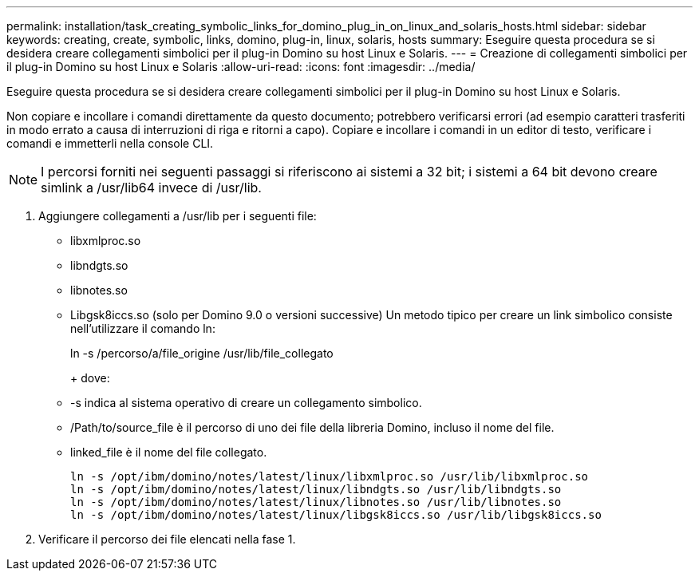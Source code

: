 ---
permalink: installation/task_creating_symbolic_links_for_domino_plug_in_on_linux_and_solaris_hosts.html 
sidebar: sidebar 
keywords: creating, create, symbolic, links, domino, plug-in, linux, solaris, hosts 
summary: Eseguire questa procedura se si desidera creare collegamenti simbolici per il plug-in Domino su host Linux e Solaris. 
---
= Creazione di collegamenti simbolici per il plug-in Domino su host Linux e Solaris
:allow-uri-read: 
:icons: font
:imagesdir: ../media/


[role="lead"]
Eseguire questa procedura se si desidera creare collegamenti simbolici per il plug-in Domino su host Linux e Solaris.

Non copiare e incollare i comandi direttamente da questo documento; potrebbero verificarsi errori (ad esempio caratteri trasferiti in modo errato a causa di interruzioni di riga e ritorni a capo). Copiare e incollare i comandi in un editor di testo, verificare i comandi e immetterli nella console CLI.


NOTE: I percorsi forniti nei seguenti passaggi si riferiscono ai sistemi a 32 bit; i sistemi a 64 bit devono creare simlink a /usr/lib64 invece di /usr/lib.

. Aggiungere collegamenti a /usr/lib per i seguenti file:
+
** libxmlproc.so
** libndgts.so
** libnotes.so
** Libgsk8iccs.so (solo per Domino 9.0 o versioni successive) Un metodo tipico per creare un link simbolico consiste nell'utilizzare il comando ln:


+
ln -s /percorso/a/file_origine /usr/lib/file_collegato

+
+ dove:

+
** -s indica al sistema operativo di creare un collegamento simbolico.
** /Path/to/source_file è il percorso di uno dei file della libreria Domino, incluso il nome del file.
** linked_file è il nome del file collegato.
+
[listing]
----
ln -s /opt/ibm/domino/notes/latest/linux/libxmlproc.so /usr/lib/libxmlproc.so
ln -s /opt/ibm/domino/notes/latest/linux/libndgts.so /usr/lib/libndgts.so
ln -s /opt/ibm/domino/notes/latest/linux/libnotes.so /usr/lib/libnotes.so
ln -s /opt/ibm/domino/notes/latest/linux/libgsk8iccs.so /usr/lib/libgsk8iccs.so
----


. Verificare il percorso dei file elencati nella fase 1.

